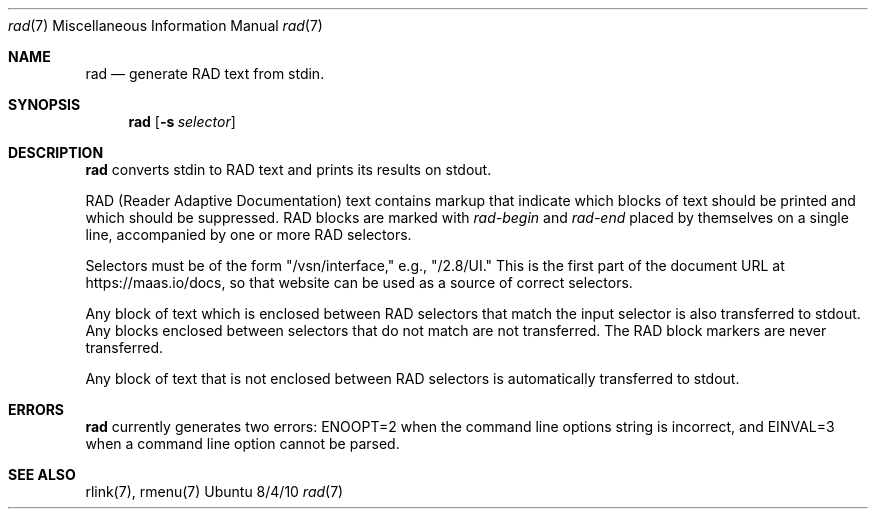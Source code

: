 .\"Modified from man(1) of FreeBSD, the NetBSD mdoc.template, and mdoc.samples.
.\"See Also:
.\"man mdoc.samples for a complete listing of options
.\"man mdoc for the short list of editing options
.\"/usr/share/misc/mdoc.template
.Dd 8/4/10               \" DATE
.Dt rad 7      \" Program name and manual section number
.Os Ubuntu
.Sh NAME                 \" Section Header - required - don't modify
.Nm rad
.\" The following lines are read in generating the apropos(man -k) database. Use only key
.\" words here as the database is built based on the words here and in the .ND line.
.\" Use .Nm macro to designate other names for the documented program.
.Nd generate RAD text from stdin.
.Sh SYNOPSIS             \" Section Header - required - don't modify
.Nm
.\".Op Fl abcd              \" [-abcd]
.Op Fl s Ar selector         \" [-a path]
.\".Op Ar file              \" [file]
.\".Op Ar                   \" [file ...]
.\".Ar arg0                 \" Underlined argument - use .Ar anywhere to underline
.\"arg2 ...                 \" Arguments
.Sh DESCRIPTION          \" Section Header - required - don't modify
.Nm
converts stdin to RAD text and prints its results on stdout.
.\".Ar underlined text .
.Pp                      \" Inserts a space
RAD (Reader Adaptive Documentation) text contains markup that indicate which blocks of text should be printed and which should be suppressed.  RAD blocks are marked with
.Ar rad-begin
and
.Ar rad-end
placed by themselves on a single line, accompanied by one or more RAD selectors.
.Pp
Selectors must be of the form "/vsn/interface," e.g., "/2.8/UI."  This is the first part of the document URL at https://maas.io/docs, so that website can be used as a source of correct selectors.  
.Pp
Any block of text which is enclosed between RAD selectors that match the input selector is also transferred to stdout.  Any blocks enclosed between selectors that do not match are not transferred.  The RAD block markers are never transferred.
.Pp
Any block of text that is not enclosed between RAD selectors is automatically transferred to stdout.
.Sh ERRORS
.Nm
currently generates two errors: ENOOPT=2 when the command line options string is incorrect, and EINVAL=3 when a command line option cannot be parsed.
.\" .Sh BUGS              \" Document known, unremedied bugs
.Sh SEE ALSO           \" Document history if command behaves in a unique manner
rlink(7), rmenu(7)
